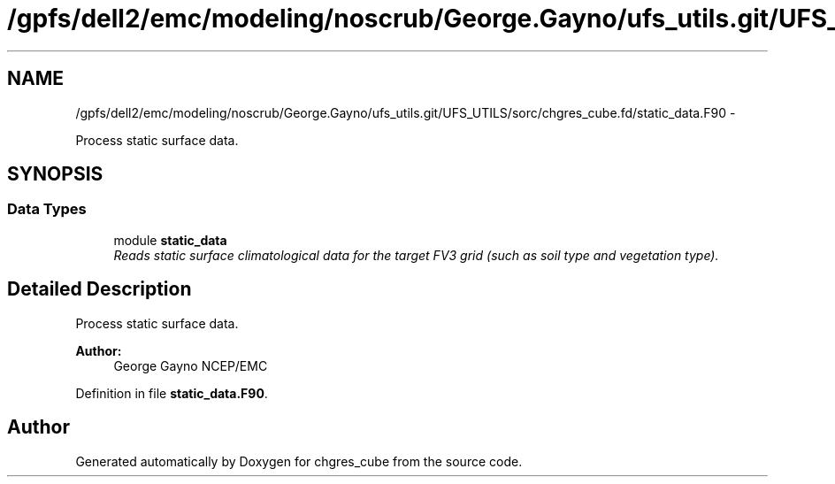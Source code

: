 .TH "/gpfs/dell2/emc/modeling/noscrub/George.Gayno/ufs_utils.git/UFS_UTILS/sorc/chgres_cube.fd/static_data.F90" 3 "Mon May 2 2022" "Version 1.6.0" "chgres_cube" \" -*- nroff -*-
.ad l
.nh
.SH NAME
/gpfs/dell2/emc/modeling/noscrub/George.Gayno/ufs_utils.git/UFS_UTILS/sorc/chgres_cube.fd/static_data.F90 \- 
.PP
Process static surface data\&.  

.SH SYNOPSIS
.br
.PP
.SS "Data Types"

.in +1c
.ti -1c
.RI "module \fBstatic_data\fP"
.br
.RI "\fIReads static surface climatological data for the target FV3 grid (such as soil type and vegetation type)\&. \fP"
.in -1c
.SH "Detailed Description"
.PP 
Process static surface data\&. 


.PP
\fBAuthor:\fP
.RS 4
George Gayno NCEP/EMC 
.RE
.PP

.PP
Definition in file \fBstatic_data\&.F90\fP\&.
.SH "Author"
.PP 
Generated automatically by Doxygen for chgres_cube from the source code\&.

